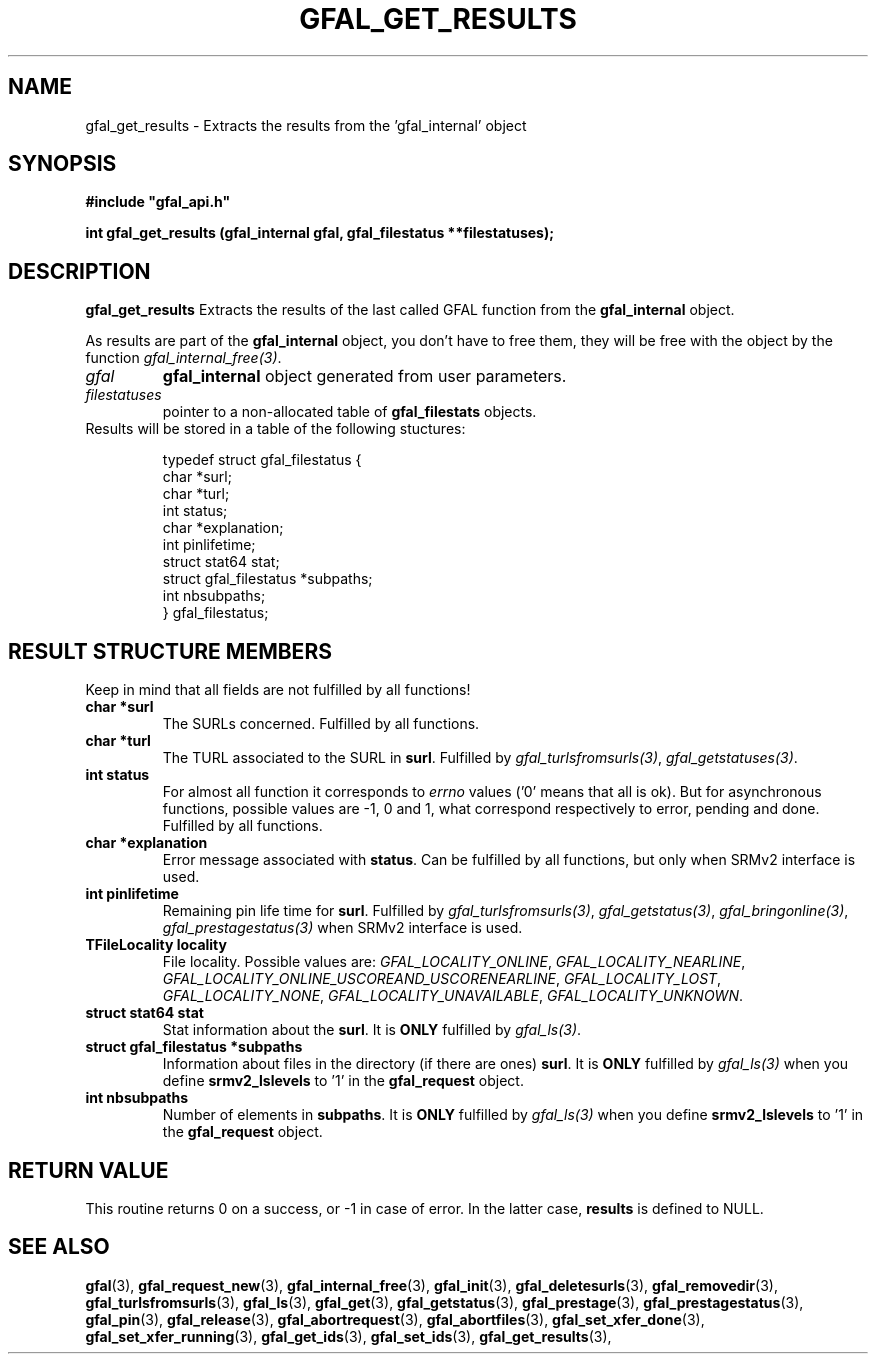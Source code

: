 .\" @(#)$RCSfile: gfal_get_results.man,v $ $Revision: 1.5 $ $Date: 2009/04/08 14:16:20 $ CERN Remi Mollon
.\" Copyright (C) 2007 by CERN
.\" All rights reserved
.\"
.TH GFAL_GET_RESULTS 3 "$Date: 2009/04/08 14:16:20 $" GFAL "Library Functions"
.SH NAME
gfal_get_results \- Extracts the results from the 'gfal_internal' object
.SH SYNOPSIS
\fB#include "gfal_api.h"\fR
.sp
.BI "int gfal_get_results (gfal_internal gfal, gfal_filestatus **filestatuses);
.SH DESCRIPTION
.B gfal_get_results
Extracts the results of the last called GFAL function from the 
.B gfal_internal
object.

As results are part of the 
.B gfal_internal
object, you don't have to free them, they will be free with the object by the function
.IR gfal_internal_free(3) .

.TP
.I gfal
.B gfal_internal
object generated from user parameters.
.TP
.I filestatuses
pointer to a non-allocated table of
.B gfal_filestats
objects.

.TP
Results will be stored in a table of the following stuctures:

 typedef struct gfal_filestatus {
    char *surl;
    char *turl;
    int status;
    char *explanation;
    int    pinlifetime;
    struct stat64 stat;
    struct gfal_filestatus *subpaths;
    int nbsubpaths;
 } gfal_filestatus;

.SH RESULT STRUCTURE MEMBERS
Keep in mind that all fields are not fulfilled by all functions!
.TP
.B char *surl
The SURLs concerned. Fulfilled by all functions.
.TP
.B char *turl
The TURL associated to the SURL in 
.BR surl .
Fulfilled by 
.IR gfal_turlsfromsurls(3) ,
.IR gfal_getstatuses(3) .
.TP
.B int status
For almost all function it corresponds to 
.I errno
values ('0' means that all is ok). But for asynchronous functions, possible values are -1, 0 and 1,
what correspond respectively to error, pending and done. Fulfilled by all functions.
.TP
.B char *explanation
Error message associated with 
.BR status .
Can be fulfilled by all functions, but only when SRMv2 interface is used.
.TP
.B int pinlifetime
Remaining pin life time for 
.BR surl .
Fulfilled by 
.IR gfal_turlsfromsurls(3) ,
.IR gfal_getstatus(3) ,
.IR gfal_bringonline(3) ,
.I gfal_prestagestatus(3)
when SRMv2 interface is used.
.TP
.B TFileLocality locality
File locality. Possible values are:
.IR GFAL_LOCALITY_ONLINE ,
.IR GFAL_LOCALITY_NEARLINE ,
.IR GFAL_LOCALITY_ONLINE_USCOREAND_USCORENEARLINE ,
.IR GFAL_LOCALITY_LOST ,
.IR GFAL_LOCALITY_NONE ,
.IR GFAL_LOCALITY_UNAVAILABLE ,
.IR GFAL_LOCALITY_UNKNOWN .
.TP
.B struct stat64 stat
Stat information about the 
.BR surl .
It is 
.B ONLY
fulfilled by 
.IR gfal_ls(3) .
.TP
.B struct gfal_filestatus *subpaths
Information about files in the directory (if there are ones)
.BR surl .
It is 
.B ONLY
fulfilled by 
.I gfal_ls(3)
when you define 
.B srmv2_lslevels
to '1' in the 
.B gfal_request
object.
.TP
.B int nbsubpaths
Number of elements in 
.BR subpaths .
It is 
.B ONLY
fulfilled by 
.I gfal_ls(3)
when you define 
.B srmv2_lslevels
to '1' in the 
.B gfal_request
object.

.SH RETURN VALUE
This routine returns 0 on a success, or -1 in case of error. In the latter case,
.B results
is defined to NULL.

.SH SEE ALSO
.BR gfal (3),
.BR gfal_request_new (3),
.BR gfal_internal_free (3),
.BR gfal_init (3),
.BR gfal_deletesurls (3),
.BR gfal_removedir (3),
.BR gfal_turlsfromsurls (3),
.BR gfal_ls (3),
.BR gfal_get (3),
.BR gfal_getstatus (3),
.BR gfal_prestage (3),
.BR gfal_prestagestatus (3),
.BR gfal_pin (3),
.BR gfal_release (3),
.BR gfal_abortrequest (3),
.BR gfal_abortfiles (3),
.BR gfal_set_xfer_done (3),
.BR gfal_set_xfer_running (3),
.BR gfal_get_ids (3),
.BR gfal_set_ids (3),
.BR gfal_get_results (3),

